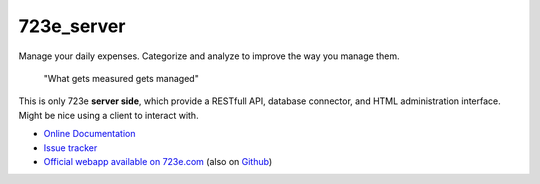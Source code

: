 723e_server
===========

|readthedocs|

.. |readthedocs| image:: 
	https://readthedocs.org/projects/723e-server/badge/?version=latest
	:target: http://723e-server.readthedocs.org/en/latest/
	:alt: Documentation Status

Manage your daily expenses. Categorize and analyze to improve the way you manage them.

	"What gets measured gets managed"

This is only 723e **server side**, which provide a RESTfull API, database connector, and HTML administration interface.
Might be nice using a client to interact with. 

* `Online Documentation <http://723e-server.readthedocs.org/en/latest/>`_
* `Issue tracker <https://github.com/sebastienbarbier/723e_server/issues>`_
* `Official webapp available on 723e.com <https://www.723e.com>`_  (also on `Github <https://github.com/sebastienbarbier/723e_web>`_)


